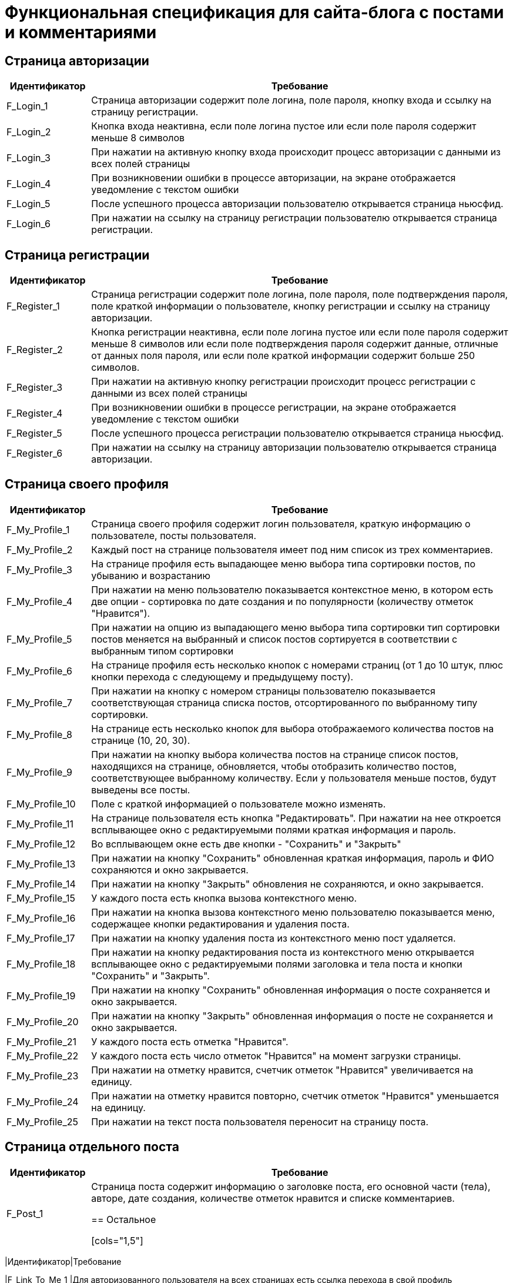 = Функциональная спецификация для сайта-блога с постами и комментариями

== Страница авторизации

[cols="1,5"]
|===
|Идентификатор|Требование

|F_Login_1
|Страница авторизации содержит поле логина, поле пароля, кнопку входа и ссылку на страницу регистрации.

|F_Login_2
|Кнопка входа неактивна, если поле логина пустое или если поле пароля содержит меньше 8 символов

|F_Login_3
|При нажатии на активную кнопку входа происходит процесс авторизации с данными из всех полей страницы

|F_Login_4
|При возникновении ошибки в процессе авторизации, на экране отображается уведомление с текстом ошибки

|F_Login_5
|После успешного процесса авторизации пользователю открывается страница ньюсфид.
//todo назвать ньюсфид нормально после создания спецификации под нее

|F_Login_6
|При нажатии на ссылку на страницу регистрации пользователю открывается страница регистрации.

|===

== Страница регистрации

[cols="1,5"]
|===
|Идентификатор|Требование

|F_Register_1
|Страница регистрации содержит поле логина, поле пароля, поле подтверждения пароля, поле краткой информации о пользователе, кнопку регистрации и ссылку на страницу авторизации.

|F_Register_2
|Кнопка регистрации неактивна, если поле логина пустое или если поле пароля содержит меньше 8 символов или если поле подтверждения пароля содержит данные, отличные от данных поля пароля, или если поле краткой информации содержит больше 250 символов.

|F_Register_3
|При нажатии на активную кнопку регистрации происходит процесс регистрации с данными из всех полей страницы

|F_Register_4
|При возникновении ошибки в процессе регистрации, на экране отображается уведомление с текстом ошибки

|F_Register_5
|После успешного процесса регистрации пользователю открывается страница ньюсфид.
//todo назвать ньюсфид нормально после создания спецификации под нее

|F_Register_6
|При нажатии на ссылку на страницу авторизации пользователю открывается страница авторизации.

|===

== Страница своего профиля

[cols="1,5"]
|===
|Идентификатор|Требование

|F_My_Profile_1
|Страница своего профиля содержит логин пользователя, краткую информацию о пользователе, посты пользователя.

|F_My_Profile_2
|Каждый пост на странице пользователя имеет под ним список из трех комментариев.

|F_My_Profile_3
|На странице профиля есть выпадающее меню выбора типа сортировки постов, по убыванию и возрастанию

|F_My_Profile_4
|При нажатии на меню пользователю показывается контекстное меню, в котором есть две опции - сортировка по дате создания и по популярности (количеству отметок "Нравится").

|F_My_Profile_5
|При нажатии на опцию из выпадающего меню выбора типа сортировки тип сортировки постов меняется на выбранный и список постов сортируется в соответствии с выбранным типом сортировки

|F_My_Profile_6
|На странице профиля есть несколько кнопок с номерами страниц (от 1 до 10 штук, плюс кнопки перехода с следующему и предыдущему посту).

|F_My_Profile_7
|При нажатии на кнопку с номером страницы пользователю показывается соответствующая страница списка постов, отсортированного по выбранному типу сортировки.

|F_My_Profile_8
|На странице есть несколько кнопок для выбора отображаемого количества постов на странице (10, 20, 30).

|F_My_Profile_9
|При нажатии на кнопку выбора количества постов на странице список постов, находящихся на странице, обновляется, чтобы отобразить количество постов, соответствующее выбранному количеству. Если у пользователя меньше постов, будут выведены все посты.

|F_My_Profile_10
|Поле с краткой информацией о пользователе можно изменять.

|F_My_Profile_11
|На странице пользователя есть кнопка "Редактировать". При нажатии на нее откроется всплывающее окно с редактируемыми полями краткая информация и пароль.

|F_My_Profile_12
|Во всплывающем окне есть две кнопки - "Сохранить" и "Закрыть"

|F_My_Profile_13
|При нажатии на кнопку "Сохранить" обновленная краткая информация, пароль и ФИО сохраняются и окно закрывается.

|F_My_Profile_14
|При нажатии на кнопку "Закрыть" обновления не сохраняются, и окно закрывается.

|F_My_Profile_15
|У каждого поста есть кнопка вызова контекстного меню.

|F_My_Profile_16
|При нажатии на кнопка вызова контекстного меню пользователю показывается меню, содержащее кнопки редактирования и удаления поста.

|F_My_Profile_17
|При нажатии на кнопку удаления поста из контекстного меню пост удаляется.

|F_My_Profile_18
|При нажатии на кнопку редактирования поста из контекстного меню открывается всплывающее окно с редактируемыми полями заголовка и тела поста и кнопки "Сохранить" и "Закрыть".

|F_My_Profile_19
|При нажатии на кнопку "Сохранить" обновленная информация о посте сохраняется и окно закрывается.

|F_My_Profile_20
|При нажатии на кнопку "Закрыть" обновленная информация о посте не сохраняется и окно закрывается.

|F_My_Profile_21
|У каждого поста есть отметка "Нравится".

|F_My_Profile_22
|У каждого поста есть число отметок "Нравится" на момент загрузки страницы.

|F_My_Profile_23
|При нажатии на отметку нравится, счетчик отметок "Нравится" увеличивается на единицу.

|F_My_Profile_24
|При нажатии на отметку нравится повторно, счетчик отметок "Нравится" уменьшается на единицу.

|F_My_Profile_25
|При нажатии на текст поста пользователя переносит на страницу поста.

|===

== Страница отдельного поста

[cols="1,5"]
|===
|Идентификатор|Требование

|F_Post_1
|Страница поста содержит информацию о заголовке поста, его основной части (тела), авторе, дате создания, количестве отметок нравится и списке комментариев.

== Остальное

[cols="1,5"]
|===
|Идентификатор|Требование

|F_Link_To_Me_1
|Для авторизованного пользователя на всех страницах есть ссылка перехода в свой профиль

|F_Link_To_Me_2
|При нажатии на ссылку перехода в свой профиль пользователю открывается страница своего профиля

|===
